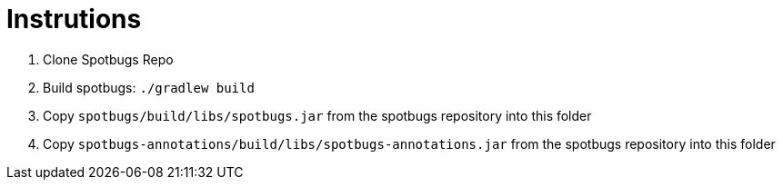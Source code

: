 // SPDX-License-Identifier: MIT

= Instrutions

. Clone Spotbugs Repo
. Build spotbugs: `./gradlew build`
. Copy `spotbugs/build/libs/spotbugs.jar` from the spotbugs repository into this folder
. Copy `spotbugs-annotations/build/libs/spotbugs-annotations.jar` from the spotbugs repository into this folder

